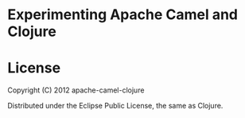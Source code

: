 * Experimenting Apache Camel and Clojure

* License

Copyright (C) 2012 apache-camel-clojure

Distributed under the Eclipse Public License, the same as Clojure.

